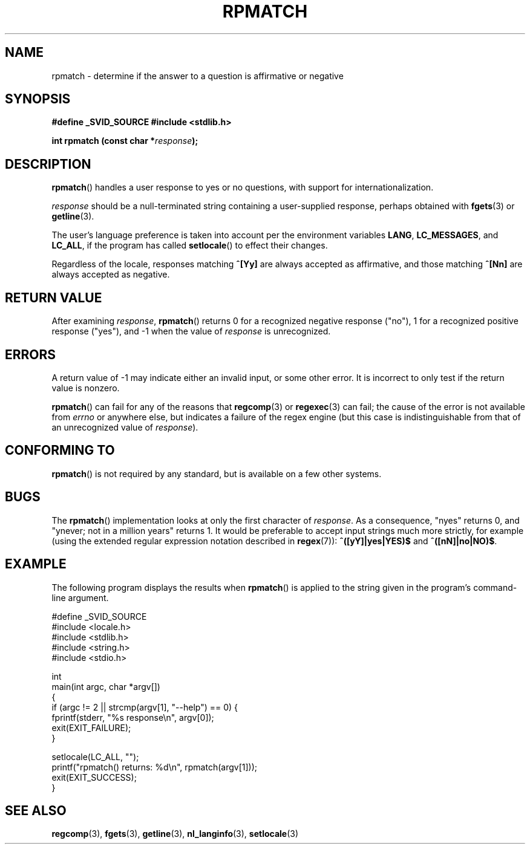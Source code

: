 .\" Copyright (C) 2006 Justin Pryzby <pryzbyj@justinpryzby.com>
.\"
.\" Permission is hereby granted, free of charge, to any person obtaining
.\" a copy of this software and associated documentation files (the
.\" "Software"), to deal in the Software without restriction, including
.\" without limitation the rights to use, copy, modify, merge, publish,
.\" distribute, sublicense, and/or sell copies of the Software, and to
.\" permit persons to whom the Software is furnished to do so, subject to
.\" the following conditions:
.\"
.\" The above copyright notice and this permission notice shall be
.\" included in all copies or substantial portions of the Software.
.\"
.\" THE SOFTWARE IS PROVIDED "AS IS", WITHOUT WARRANTY OF ANY KIND,
.\" EXPRESS OR IMPLIED, INCLUDING BUT NOT LIMITED TO THE WARRANTIES OF
.\" MERCHANTABILITY, FITNESS FOR A PARTICULAR PURPOSE AND NONINFRINGEMENT.
.\" IN NO EVENT SHALL THE AUTHORS OR COPYRIGHT HOLDERS BE LIABLE FOR ANY
.\" CLAIM, DAMAGES OR OTHER LIABILITY, WHETHER IN AN ACTION OF CONTRACT,
.\" TORT OR OTHERWISE, ARISING FROM, OUT OF OR IN CONNECTION WITH THE
.\" SOFTWARE OR THE USE OR OTHER DEALINGS IN THE SOFTWARE.
.\"
.\" References:
.\"   glibc manual and source
.\"
.\" 2006-05-19, mtk, various edits and example program
.\"
.TH RPMATCH 3 "2006-05-17" GNU
.SH NAME
rpmatch \- determine if the answer to a question is affirmative or negative
.SH SYNOPSIS
\fB#define _SVID_SOURCE
\fB#include <stdlib.h>

\fBint rpmatch (const char *\fIresponse\fB);
.SH DESCRIPTION
\fBrpmatch\fP() handles a user response to yes or no questions, with
support for internationalization.  

\fIresponse\fP should be a null-terminated string containing a
user-supplied response, perhaps obtained with \fBfgets\fP(3) or
\fBgetline\fP(3).

The user's language preference is taken into account per the
environment variables \fBLANG\fP, \fBLC_MESSAGES\fP, and \fBLC_ALL\fP,
if the program has called \fBsetlocale\fP() to effect their changes.

Regardless of the locale, responses matching \fB^[Yy]\fP are always 
accepted as affirmative, and those matching \fB^[Nn]\fP are always 
accepted as negative.
.SH "RETURN VALUE"
After examining 
.IR response , 
\fBrpmatch\fP() returns 0 for a recognized negative response ("no"), 1
for a recognized positive response ("yes"), and \-1 when the value
of \fIresponse\fP is unrecognized.
.SH ERRORS
A return value of \-1 may indicate either an invalid input, or some
other error.  It is incorrect to only test if the return value is
nonzero.  

\fBrpmatch\fP() can fail for any of the reasons that
\fBregcomp\fP(3) or \fBregexec\fP(3) can fail; the cause of the error
is not available from \fIerrno\fP or anywhere else, but indicates a
failure of the regex engine (but this case is indistinguishable from
that of an unrecognized value of \fIresponse\fP).
.SH "CONFORMING TO"
\fBrpmatch\fP() is not required by any standard, but
is available on a few other systems.
.\" It is available on at least AIX 5.1 and FreeBSD 6.0.
.SH BUGS
The \fBrpmatch\fP() implementation looks at only the first character
of \fIresponse\fP.  As a consequence, "nyes" returns 0, and 
"ynever; not in a million years" returns 1.
It would be preferable to accept input strings much more
strictly, for example (using the extended regular 
expression notation described in \fBregex\fP(7)): 
\fB^([yY]|yes|YES)$\fP and \fB^([nN]|no|NO)$\fP.
.SH EXAMPLE
The following program displays the results when
.BR rpmatch ()
is applied to the string given in the program's command-line argument.
.nf

#define _SVID_SOURCE
#include <locale.h>
#include <stdlib.h>
#include <string.h>
#include <stdio.h>

int
main(int argc, char *argv[])
{
    if (argc != 2 || strcmp(argv[1], "--help") == 0) {
        fprintf(stderr, "%s response\\n", argv[0]);
        exit(EXIT_FAILURE);
    } 

    setlocale(LC_ALL, "");
    printf("rpmatch() returns: %d\\n", rpmatch(argv[1]));
    exit(EXIT_SUCCESS);
}
.fi
.SH SEE ALSO
.BR regcomp (3),
.BR fgets (3),
.BR getline (3),
.BR nl_langinfo (3),
.BR setlocale (3)
